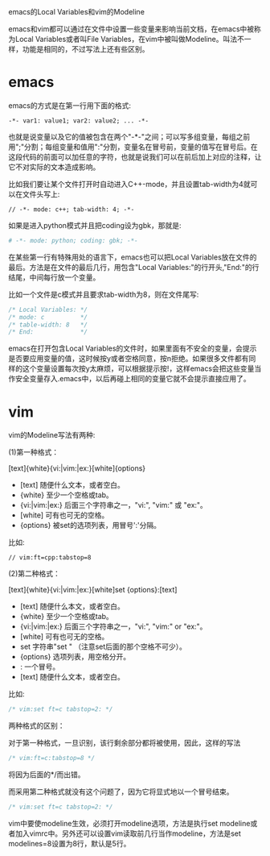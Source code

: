 emacs的Local Variables和vim的Modeline

emacs和vim都可以通过在文件中设置一些变量来影响当前文档，在emacs中被称为Local Variables或者叫File Variables，在vim中被叫做Modeline。叫法不一样，功能是相同的，不过写法上还有些区别。

* emacs

emacs的方式是在第一行用下面的格式:

#+BEGIN_EXAMPLE
-*- var1: value1; var2: value2; ... -*-
#+END_EXAMPLE

也就是说变量以及它的值被包含在两个"-*-"之间；可以写多组变量，每组之前用";"分割；每组变量和值用":"分割，变量名在冒号前，变量的值写在冒号后。在这段代码的前面可以加任意的字符，也就是说我们可以在前后加上对应的注释，让它不对实际的文本造成影响。

比如我们要让某个文件打开时自动进入C++-mode，并且设置tab-width为4就可以在文件头写上:

#+BEGIN_SRC c++
// -*- mode: c++; tab-width: 4; -*-
#+END_SRC

如果是进入python模式并且把coding设为gbk，那就是:

#+BEGIN_SRC python
# -*- mode: python; coding: gbk; -*-
#+END_SRC

在某些第一行有特殊用处的语言下，emacs也可以把Local Variables放在文件的最后。方法是在文件的最后几行，用包含"Local Variables:"的行开头,"End:"的行结尾，中间每行放一个变量。

比如一个文件是c模式并且要求tab-width为8，则在文件尾写:

#+BEGIN_SRC c
/* Local Variables: */
/* mode: c          */
/* table-width: 8   */
/* End:             */
#+END_SRC

emacs在打开包含Local Variables的文件时，如果里面有不安全的变量，会提示是否要应用变量的值，这时候按y或者空格同意，按n拒绝。如果很多文件都有同样的这个变量设置每次按y太麻烦，可以根据提示按!，这样emacs会把这些变量当作安全变量存入.emacs中，以后再碰上相同的变量它就不会提示直接应用了。

* vim

vim的Modeline写法有两种:

(1)第一种格式：

[text]{white}{vi:|vim:|ex:}[white]{options}

+ [text]          随便什么文本，或者空白。
+ {white}         至少一个空格或tab。
+ {vi:|vim:|ex:}  后面三个字符串之一，"vi:", "vim:" 或 "ex:"。
+ [white]         可有也可无的空格。
+ {options}       被set的选项列表，用冒号':'分隔。

比如:

#+BEGIN_SRC c++
// vim:ft=cpp:tabstop=8
#+END_SRC

(2)第二种格式：

[text]{white}{vi:|vim:|ex:}[white]set {options}:[text]

+ [text]          随便什么本文，或者空白。
+ {white}         至少一个空格或tab。
+ {vi:|vim:|ex:}  后面三个字符串之一，"vi:", "vim:" or "ex:"。
+ [white]         可有也可无的空格。
+ set             字符串"set " （注意set后面的那个空格不可少）。
+ {options}       选项列表，用空格分开。
+ :               一个冒号。
+ [text]          随便什么文本，或者空白。

比如:

#+BEGIN_SRC c
/* vim:set ft=c tabstop=2: */
#+END_SRC

两种格式的区别：

对于第一种格式，一旦识别，该行剩余部分都将被使用，因此，这样的写法

#+BEGIN_SRC c
/* vim:ft=c:tabstop=8 */
#+END_SRC

将因为后面的*/而出错。

而采用第二种格式就没有这个问题了，因为它将显式地以一个冒号结束。

#+BEGIN_SRC c
/* vim:set ft=c tabstop=2: */
#+END_SRC

vim中要使modeline生效，必须打开modeline选项，方法是执行set modeline或者加入vimrc中。另外还可以设置vim读取前几行当作modeline，方法是set modelines=8设置为8行，默认是5行。
